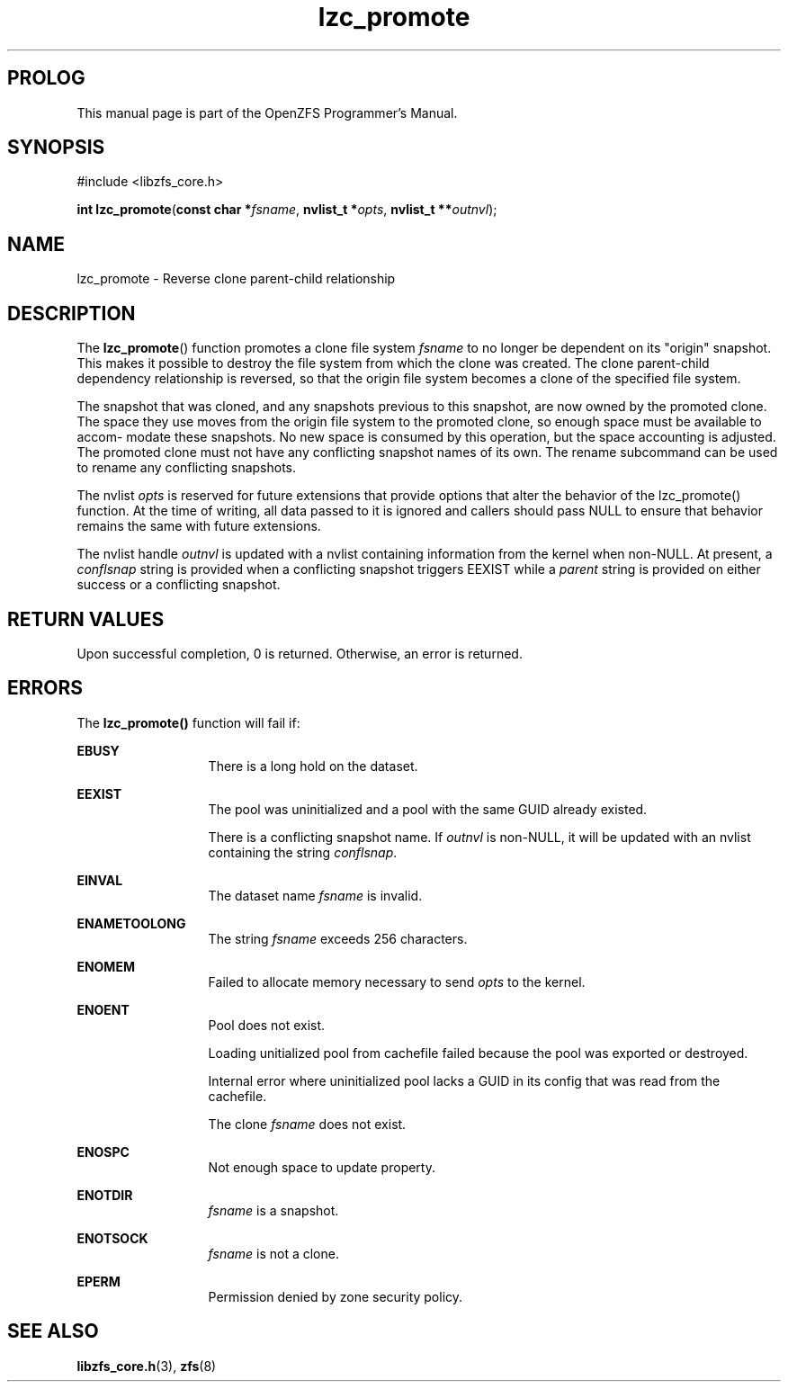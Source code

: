 '\" t
.\"
.\" CDDL HEADER START
.\"
.\" The contents of this file are subject to the terms of the
.\" Common Development and Distribution License (the "License").
.\" You may not use this file except in compliance with the License.
.\"
.\" You can obtain a copy of the license at usr/src/OPENSOLARIS.LICENSE
.\" or http://www.opensolaris.org/os/licensing.
.\" See the License for the specific language governing permissions
.\" and limitations under the License.
.\"
.\" When distributing Covered Code, include this CDDL HEADER in each
.\" file and include the License file at usr/src/OPENSOLARIS.LICENSE.
.\" If applicable, add the following below this CDDL HEADER, with the
.\" fields enclosed by brackets "[]" replaced with your own identifying
.\" information: Portions Copyright [yyyy] [name of copyright owner]
.\"
.\" CDDL HEADER END
.\"
.\"
.\" Copyright 2015 ClusterHQ Inc. All rights reserved.
.\"
.TH lzc_promote 3 "2015 JUL 7" "OpenZFS" "OpenZFS Programmer's Manual"

.SH PROLOG
This manual page is part of the OpenZFS Programmer's Manual.

.SH SYNOPSIS
#include <libzfs_core.h>

\fBint\fR \fBlzc_promote\fR(\fBconst char *\fR\fIfsname\fR, \fBnvlist_t *\fR\fIopts\fR, \fBnvlist_t **\fR\fIoutnvl\fR);

.SH NAME
lzc_promote \- Reverse clone parent-child relationship

.SH DESCRIPTION
.LP
The \fBlzc_promote\fR() function promotes a clone file system \fIfsname\fR to
no longer be dependent on its "origin" snapshot. This makes it possible to
destroy the file system from which the clone was created. The clone
parent-child dependency relationship is reversed, so that the origin file
system becomes a clone of the specified file system.

The snapshot that was cloned, and any snapshots previous to this snapshot, are
now owned by the promoted clone. The space they use moves from the origin file
system to the promoted clone, so enough space must be available to accom‐
modate these snapshots. No new space is consumed by this operation, but the
space accounting is adjusted. The promoted clone must not have any conflicting
snapshot names of its own. The rename subcommand can be used to rename  any
conflicting snapshots.

The nvlist \fIopts\fR is reserved for future extensions that provide options
that alter the behavior of the lzc_promote() function. At the time of writing,
all data passed to it is ignored and callers should pass NULL to ensure that
behavior remains the same with future extensions.

The nvlist handle \fIoutnvl\fR is updated with a nvlist containing information
from the kernel when non-NULL. At present, a \fIconflsnap\fR string is provided
when a conflicting snapshot triggers EEXIST while a \fIparent\fR string is
provided on either success or a conflicting snapshot.

.SH RETURN VALUES
.sp
.LP
Upon successful completion, 0 is returned. Otherwise, an error is returned.
.SH ERRORS
.sp
.LP
The \fBlzc_promote()\fR function will fail if:
.sp
.ne 2
.na
\fB\fBEBUSY\fR\fR
.ad
.RS 13n
There is a long hold on the dataset.
.RE

.sp
.ne 2
.na
\fB\fBEEXIST\fR\fR
.ad
.RS 13n
The pool was uninitialized and a pool with the same GUID already existed.
.sp
There is a conflicting snapshot name. If \fIoutnvl\fR is non-NULL, it will be
updated with an nvlist containing the string \fIconflsnap\fR.
.RE

.sp
.ne 2
.na
\fB\fBEINVAL\fR\fR
.ad
.RS 13n
The dataset name \fIfsname\fR is invalid.
.RE

.sp
.ne 2
.na
\fB\fBENAMETOOLONG\fR\fR
.ad
.RS 13n
The string \fIfsname\fR exceeds 256 characters.
.RE

.sp
.ne 2
.na
\fB\fBENOMEM\fR\fR
.ad
.RS 13n
Failed to allocate memory necessary to send \fIopts\fR to the kernel.
.RE

.sp
.ne 2
.na
\fB\fBENOENT\fR\fR
.ad
.RS 13n
Pool does not exist.
.sp
Loading unitialized pool from cachefile failed because the pool was exported or destroyed.
.sp
Internal error where uninitialized pool lacks a GUID in its config that was read from the cachefile.
.sp
The clone \fIfsname\fR does not exist.
.RE

.sp
.ne 2
.na
\fB\fBENOSPC\fR\fR
.ad
.RS 13n
Not enough space to update property.
.RE

.sp
.ne 2
.na
\fB\fBENOTDIR\fR\fR
.ad
.RS 13n
\fIfsname\fR is a snapshot.
.RE

.sp
.ne 2
.na
\fB\fBENOTSOCK\fR\fR
.ad
.RS 13n
\fIfsname\fR is not a clone.
.RE

.sp
.ne 2
.na
\fB\fBEPERM\fR\fR
.ad
.RS 13n
Permission denied by zone security policy.
.RE

.SH SEE ALSO
.sp
.LP
\fBlibzfs_core.h\fR(3), \fBzfs\fR(8)
